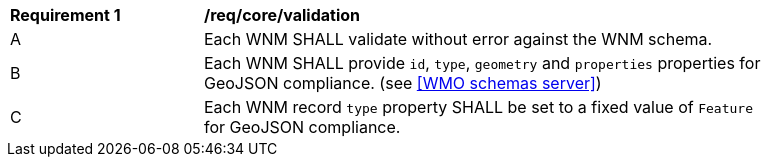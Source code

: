 [[req_core_validation]]
[width="90%",cols="2,6a"]
|===
^|*Requirement {counter:req-id}* |*/req/core/validation*
^|A |Each WNM SHALL validate without error against the WNM schema.
^|B |Each WNM SHALL provide `+id+`, `+type+`, `+geometry+` and `+properties+` properties for GeoJSON compliance. (see <<WMO schemas server>>)
^|C |Each WNM record `+type+` property SHALL be set to a fixed value of `+Feature+` for GeoJSON compliance.
|===
//req2
